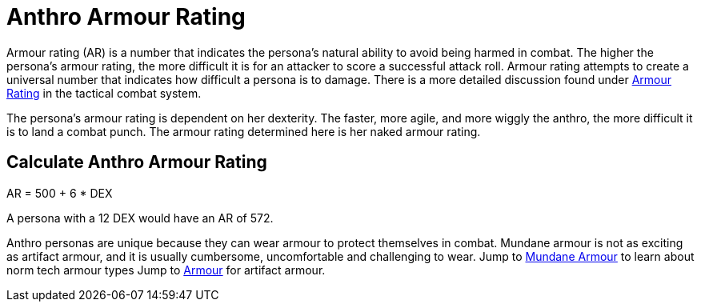 = Anthro Armour Rating

Armour rating (AR) is a number that indicates the persona's natural ability to avoid being harmed in combat.
The higher the persona's armour rating, the more difficult it is for an attacker to score a successful attack roll.
Armour rating attempts to create a universal number that indicates how difficult a persona is to damage. 
There is a more detailed discussion found under xref:i-roll_playing_rules:CH29_Armour_Rating.adoc[Armour Rating,window=_blank] in the tactical combat system. 

The persona's armour rating is dependent on her dexterity. 
The faster, more agile, and more wiggly the anthro, the more difficult it is to land a combat punch.
The armour rating determined here is her naked armour rating. 

== Calculate Anthro Armour Rating
// tag::Anthro_AR[]
.AR = 500 + 6 * DEX
****
A persona with a 12 DEX would have an AR of 572.
****
// end::Anthro_AR[]

Anthro personas are unique because they can wear armour to protect themselves in combat.
Mundane armour is not as exciting as artifact armour, and it is usually cumbersome, uncomfortable and challenging to wear.
Jump to xref:i-roll_playing_rules:CH24_Mundane_Equipment.adoc#_armour[Mundane Armour,window=_blank] to learn about norm tech armour types
Jump to xref:iii-hardware:CH42_Armour.adoc[Armour,window=_blank] for artifact armour. 